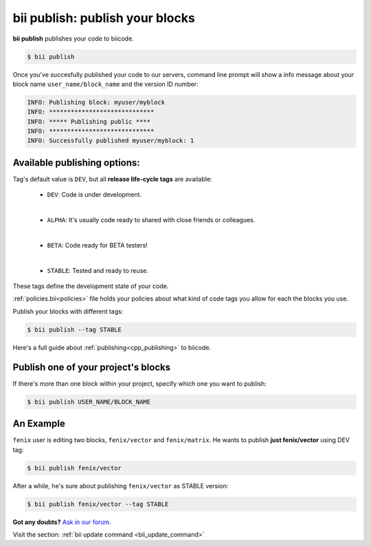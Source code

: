 .. _bii_publish_command:

**bii publish**: publish your blocks
=========================================

**bii publish** publishes your code to biicode. 

.. code-block:: bash

	$ bii publish


Once you've succesfully published your code to our servers, command line prompt will show a info message about your block name ``user_name/block_name`` and the version ID number:

.. code-block:: bash

	INFO: Publishing block: myuser/myblock
	INFO: *****************************
	INFO: ***** Publishing public ****
	INFO: *****************************
	INFO: Successfully published myuser/myblock: 1


Available publishing options:
-----------------------------

Tag's default value is ``DEV``, but all **release life-cycle tags** are available:

	* ``DEV``: Code is under development.
	
	|
	
	* ``ALPHA``: It's usually code ready to shared with close friends or colleagues.
	
	|

	* ``BETA``: Code ready for BETA testers!
	
	|

	* ``STABLE``: Tested and ready to reuse.


These tags define the development state of your code.


:ref:`policies.bii<policies>` file holds your policies about what kind of code tags you allow for each the blocks you use.

Publish your blocks with different tags:

.. code-block:: bash

	$ bii publish --tag STABLE


.. container:: infonote

        Here's a full guide about :ref:`publishing<cpp_publishing>` to biicode.



Publish one of your project's blocks
------------------------------------

If there's more than one block within your project, specify which one you want to publish:

.. code-block:: bash

	$ bii publish USER_NAME/BLOCK_NAME


An Example
-----------

``fenix`` user is editing two blocks, ``fenix/vector`` and ``fenix/matrix``. He wants to publish **just fenix/vector** using DEV tag:

.. code-block:: bash

	$ bii publish fenix/vector

After a while, he's sure about publishing ``fenix/vector`` as STABLE version:

.. code-block:: bash

	$ bii publish fenix/vector --tag STABLE 


**Got any doubts?** `Ask in our forum <http://forum.biicode.com>`_.

.. container:: infonote

	Visit the section: :ref:`bii update command <bii_update_command>`



